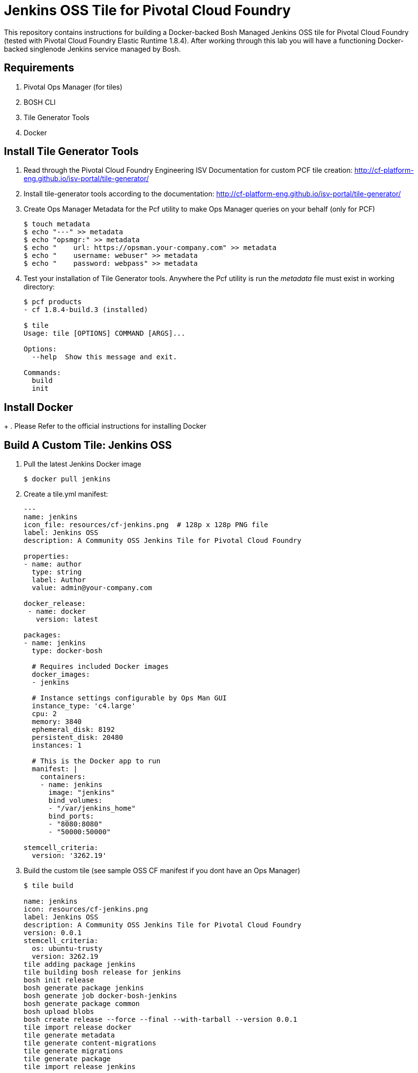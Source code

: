 = Jenkins OSS Tile for Pivotal Cloud Foundry
This repository contains instructions for building a Docker-backed Bosh Managed Jenkins OSS tile for Pivotal Cloud Foundry (tested with Pivotal Cloud Foundry Elastic Runtime 1.8.4).  After working through this lab you will have a functioning Docker-backed singlenode Jenkins service managed by Bosh.

== Requirements
. Pivotal Ops Manager (for tiles)
. BOSH CLI
. Tile Generator Tools
. Docker

== Install Tile Generator Tools 
. Read through the Pivotal Cloud Foundry Engineering ISV Documentation for custom PCF tile creation: http://cf-platform-eng.github.io/isv-portal/tile-generator/
. Install tile-generator tools according to the documentation: http://cf-platform-eng.github.io/isv-portal/tile-generator/
. Create Ops Manager Metadata for the Pcf utility to make Ops Manager queries on your behalf (only for PCF)
+
----
$ touch metadata
$ echo "---" >> metadata
$ echo "opsmgr:" >> metadata
$ echo "    url: https://opsman.your-company.com" >> metadata
$ echo "    username: webuser" >> metadata
$ echo "    password: webpass" >> metadata
----

. Test your installation of Tile Generator tools. Anywhere the Pcf utility is run the _metadata_ file must exist in working directory:
+
----
$ pcf products
- cf 1.8.4-build.3 (installed)

$ tile
Usage: tile [OPTIONS] COMMAND [ARGS]...

Options:
  --help  Show this message and exit.

Commands:
  build
  init
----

== Install Docker
+
. Please Refer to the official instructions for installing Docker

== Build A Custom Tile: Jenkins OSS

. Pull the latest Jenkins Docker image
+
----
$ docker pull jenkins
----

. Create a tile.yml manifest:
+
----
---
name: jenkins
icon_file: resources/cf-jenkins.png  # 128p x 128p PNG file
label: Jenkins OSS
description: A Community OSS Jenkins Tile for Pivotal Cloud Foundry

properties:
- name: author
  type: string
  label: Author
  value: admin@your-company.com

docker_release:
 - name: docker
   version: latest

packages:
- name: jenkins
  type: docker-bosh

  # Requires included Docker images
  docker_images:
  - jenkins

  # Instance settings configurable by Ops Man GUI
  instance_type: 'c4.large'
  cpu: 2
  memory: 3840
  ephemeral_disk: 8192
  persistent_disk: 20480
  instances: 1

  # This is the Docker app to run
  manifest: |
    containers:
    - name: jenkins
      image: "jenkins"
      bind_volumes:
      - "/var/jenkins_home"
      bind_ports:
      - "8080:8080"
      - "50000:50000"

stemcell_criteria:
  version: '3262.19'

----

. Build the custom tile (see sample OSS CF manifest if you dont have an Ops Manager)
+
----
$ tile build

name: jenkins
icon: resources/cf-jenkins.png
label: Jenkins OSS
description: A Community OSS Jenkins Tile for Pivotal Cloud Foundry
version: 0.0.1
stemcell_criteria:
  os: ubuntu-trusty
  version: 3262.19
tile adding package jenkins
tile building bosh release for jenkins
bosh init release
bosh generate package jenkins
bosh generate job docker-bosh-jenkins
bosh generate package common
bosh upload blobs
bosh create release --force --final --with-tarball --version 0.0.1
tile import release docker
tile generate metadata
tile generate content-migrations
tile generate migrations
tile generate package
tile import release jenkins

created tile jenkins-0.0.1.pivotal
----

. Upload Tile to Pivotal Cloud Foundry
+
----
$ pcf import products/jenkins-0.0.1.pivotal
----

. Use OpsManager to configure and deploy the tile

== Configuring deployed Jenkins
. TO DO: Set the default admin password:

== Congratulations!
You now have a working Jenkins Deployment backed by Docker, and managed by Bosh
